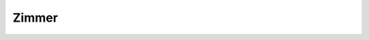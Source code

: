 Zimmer
------

   .. autoclass:: synergy.combination.zimmer.Zimmer
      :members:
      :inherited-members: